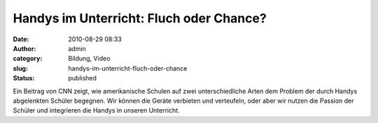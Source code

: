 Handys im Unterricht: Fluch oder Chance?
########################################
:date: 2010-08-29 08:33
:author: admin
:category: Bildung, Video
:slug: handys-im-unterricht-fluch-oder-chance
:status: published

| Ein Beitrag von CNN zeigt, wie amerikanische Schulen auf zwei
  unterschiedliche Arten dem Problem der durch Handys abgelenkten
  Schüler begegnen. Wir können die Geräte verbieten und verteufeln, oder
  aber wir nutzen die Passion der Schüler und integrieren die Handys in
  unseren Unterricht.
